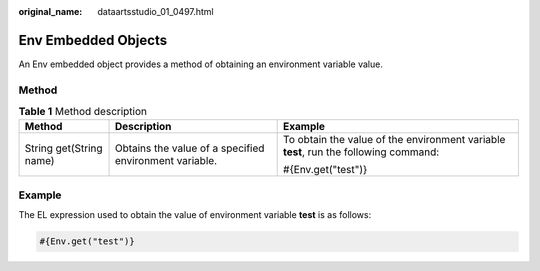 :original_name: dataartsstudio_01_0497.html

.. _dataartsstudio_01_0497:

Env Embedded Objects
====================

An Env embedded object provides a method of obtaining an environment variable value.

Method
------

.. table:: **Table 1** Method description

   +-------------------------+--------------------------------------------------------+--------------------------------------------------------------------------------------+
   | Method                  | Description                                            | Example                                                                              |
   +=========================+========================================================+======================================================================================+
   | String get(String name) | Obtains the value of a specified environment variable. | To obtain the value of the environment variable **test**, run the following command: |
   |                         |                                                        |                                                                                      |
   |                         |                                                        | #{Env.get("test")}                                                                   |
   +-------------------------+--------------------------------------------------------+--------------------------------------------------------------------------------------+

Example
-------

The EL expression used to obtain the value of environment variable **test** is as follows:

.. code-block::

   #{Env.get("test")}
